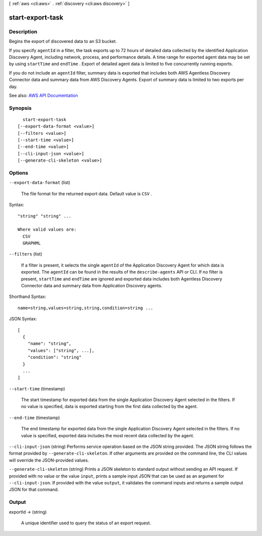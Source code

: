 [ :ref:`aws <cli:aws>` . :ref:`discovery <cli:aws discovery>` ]

.. _cli:aws discovery start-export-task:


*****************
start-export-task
*****************



===========
Description
===========



Begins the export of discovered data to an S3 bucket.

 

If you specify ``agentId`` in a filter, the task exports up to 72 hours of detailed data collected by the identified Application Discovery Agent, including network, process, and performance details. A time range for exported agent data may be set by using ``startTime`` and ``endTime`` . Export of detailed agent data is limited to five concurrently running exports. 

 

If you do not include an ``agentId`` filter, summary data is exported that includes both AWS Agentless Discovery Connector data and summary data from AWS Discovery Agents. Export of summary data is limited to two exports per day. 



See also: `AWS API Documentation <https://docs.aws.amazon.com/goto/WebAPI/discovery-2015-11-01/StartExportTask>`_


========
Synopsis
========

::

    start-export-task
  [--export-data-format <value>]
  [--filters <value>]
  [--start-time <value>]
  [--end-time <value>]
  [--cli-input-json <value>]
  [--generate-cli-skeleton <value>]




=======
Options
=======

``--export-data-format`` (list)


  The file format for the returned export data. Default value is ``CSV`` .

  



Syntax::

  "string" "string" ...

  Where valid values are:
    CSV
    GRAPHML





``--filters`` (list)


  If a filter is present, it selects the single ``agentId`` of the Application Discovery Agent for which data is exported. The ``agentId`` can be found in the results of the ``describe-agents`` API or CLI. If no filter is present, ``startTime`` and ``endTime`` are ignored and exported data includes both Agentless Discovery Connector data and summary data from Application Discovery agents. 

  



Shorthand Syntax::

    name=string,values=string,string,condition=string ...




JSON Syntax::

  [
    {
      "name": "string",
      "values": ["string", ...],
      "condition": "string"
    }
    ...
  ]



``--start-time`` (timestamp)


  The start timestamp for exported data from the single Application Discovery Agent selected in the filters. If no value is specified, data is exported starting from the first data collected by the agent.

  

``--end-time`` (timestamp)


  The end timestamp for exported data from the single Application Discovery Agent selected in the filters. If no value is specified, exported data includes the most recent data collected by the agent.

  

``--cli-input-json`` (string)
Performs service operation based on the JSON string provided. The JSON string follows the format provided by ``--generate-cli-skeleton``. If other arguments are provided on the command line, the CLI values will override the JSON-provided values.

``--generate-cli-skeleton`` (string)
Prints a JSON skeleton to standard output without sending an API request. If provided with no value or the value ``input``, prints a sample input JSON that can be used as an argument for ``--cli-input-json``. If provided with the value ``output``, it validates the command inputs and returns a sample output JSON for that command.



======
Output
======

exportId -> (string)

  

  A unique identifier used to query the status of an export request.

  

  

